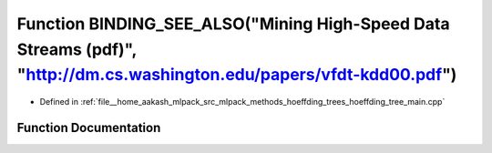 .. _exhale_function_hoeffding__tree__main_8cpp_1adbad2cee26609a83e37afe5469bc8a48:

Function BINDING_SEE_ALSO("Mining High-Speed Data Streams (pdf)", "http://dm.cs.washington.edu/papers/vfdt-kdd00.pdf")
======================================================================================================================

- Defined in :ref:`file__home_aakash_mlpack_src_mlpack_methods_hoeffding_trees_hoeffding_tree_main.cpp`


Function Documentation
----------------------


.. doxygenfunction:: BINDING_SEE_ALSO("Mining High-Speed Data Streams (pdf)", "http://dm.cs.washington.edu/papers/vfdt-kdd00.pdf")
